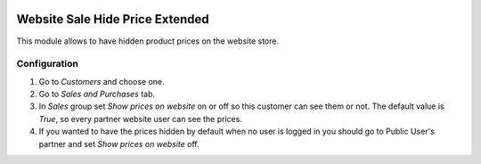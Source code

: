.. image:: https://img.shields.io/badge/licence-AGPL--3-blue.svg
   :target: http://www.gnu.org/licenses/agpl-3.0-standalone.html
   :alt: License: AGPL-3

=======================
Website Sale Hide Price Extended
=======================

This module allows to have hidden product prices on the website store.

Configuration
=============

#. Go to *Customers* and choose one.
#. Go to *Sales and Purchases* tab.
#. In *Sales* group set *Show prices on website* on or off so this customer can
   see them or not. The default value is `True`, so every partner website user
   can see the prices.
#. If you wanted to have the prices hidden by default when no user is logged
   in you should go to Public User's partner and set *Show prices on website*
   off.

